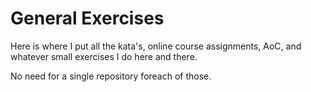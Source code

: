 * General Exercises

Here is where I put all the kata's, online course assignments, AoC, and whatever small exercises I do here and there.

No need for a single repository foreach of those.

